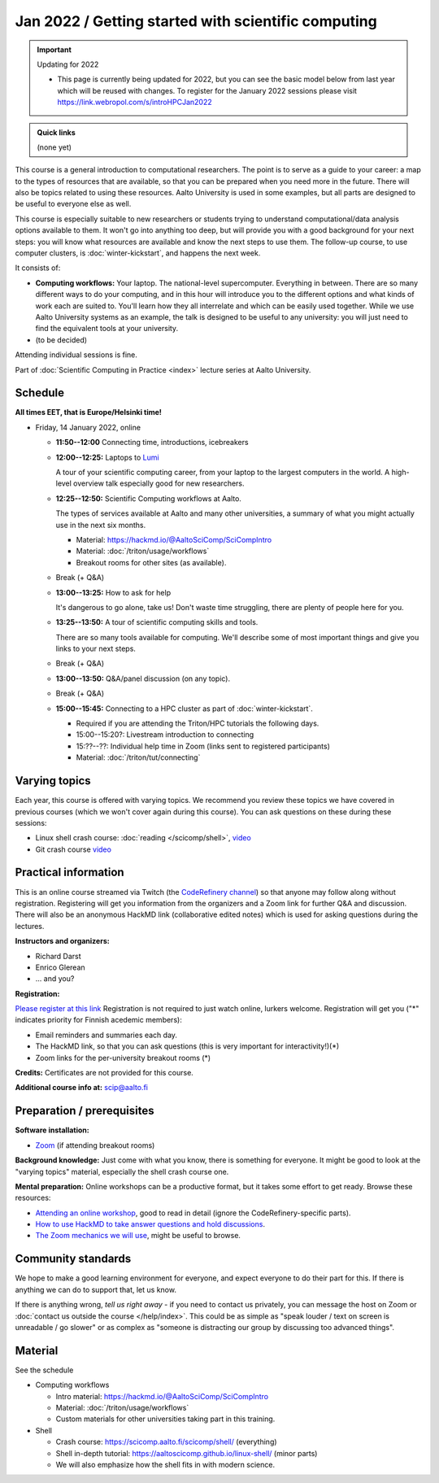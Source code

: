 Jan 2022 / Getting started with scientific computing
====================================================

.. important:: Updating for 2022

   * This page is currently being updated for 2022, but you can see the basic model below from last year which will be reused with changes. To register for the January 2022 sessions please visit https://link.webropol.com/s/introHPCJan2022

.. admonition:: Quick links

   (none yet)

This course is a general introduction to computational researchers.
The point is to serve as a guide to your career: a map to the types of
resources that are available, so that you can be prepared when you
need more in the future.  There will also be topics related to using
these resources.  Aalto University is used in some examples, but all
parts are designed to be useful to everyone else as well.

This course is especially suitable to new researchers or students trying to
understand computational/data analysis options available to them.  It
won't go into anything too deep, but will provide you with a good
background for your next steps: you will know what resources are
available and know the next steps to use them.  The follow-up course,
to use computer clusters, is :doc:`winter-kickstart`, and happens the
next week.

It consists of:

* **Computing workflows:** Your laptop.  The national-level
  supercomputer.  Everything in between.  There are so many different
  ways to do your computing, and in this hour will introduce you to
  the different
  options and what kinds of work each are suited to.  You'll learn how
  they all interrelate and which can be easily used together.  While
  we use Aalto University systems as an example, the talk is designed
  to be useful to any university: you will just need to find the
  equivalent tools at your university.

* (to be decided)

Attending individual sessions is fine.

Part of :doc:`Scientific Computing in Practice <index>` lecture series
at Aalto University.



Schedule
--------

**All times EET, that is Europe/Helsinki time!**

- Friday, 14 January 2022, online

  - **11:50--12:00** Connecting time, introductions, icebreakers

  - **12:00--12:25:** Laptops to `Lumi
    <https://www.lumi-supercomputer.eu/>`__

    A tour of your scientific computing career, from your laptop to
    the largest computers in the world.  A high-level overview talk
    especially good for new researchers.

  - **12:25--12:50:** Scientific Computing workflows at Aalto.

    The types of services available at Aalto and many other
    universities, a summary of what you might actually use in the next
    six months.

    - Material: https://hackmd.io/@AaltoSciComp/SciCompIntro
    - Material: :doc:`/triton/usage/workflows`
    - Breakout rooms for other sites (as available).

  - Break (+ Q&A)

  - **13:00--13:25:**  How to ask for help

    It's dangerous to go alone, take us!  Don't waste time struggling,
    there are plenty of people here for you.

  - **13:25--13:50:**  A tour of scientific computing skills and
    tools.

    There are so many tools available for computing.  We'll describe
    some of most important things and give you links to your next
    steps.

  - Break (+ Q&A)

  - **13:00--13:50:**  Q&A/panel discussion (on any topic).

  - Break (+ Q&A)

  - **15:00--15:45:**  Connecting to a HPC cluster as part of
    :doc:`winter-kickstart`.

    - Required if you are attending the Triton/HPC tutorials the
      following days.
    - 15:00--15:20?: Livestream introduction to connecting
    - 15:??--??: Individual help time in Zoom (links sent to
      registered participants)
    - Material: :doc:`/triton/tut/connecting`



Varying topics
--------------

Each year, this course is offered with varying topics.  We recommend
you review these topics we have covered in previous courses (which we
won't cover again during this course).  You can ask questions on these
during these sessions:

* Linux shell crash course: :doc:`reading </scicomp/shell>`, `video <https://www.youtube.com/watch?v=ESXLbtaxpdI&list=PLZLVmS9rf3nN_tMPgqoUQac9bTjZw8JYc&index=3>`__
* Git crash course `video <https://www.youtube.com/watch?v=r9AT7MqmLrU&list=PLZLVmS9rf3nPFw29oKUj6w1QdsTCECS1S&index=6>`__



Practical information
---------------------

This is an online course streamed via Twitch (the
`CodeRefinery channel <https://www.twitch.tv/coderefinery>`__) so that
anyone may follow along without registration.  Registering will get
you information from the organizers and a Zoom link for further Q&A
and discussion.  There will also be an anonymous HackMD link
(collaborative edited notes) which is used for asking questions during
the lectures.

**Instructors and organizers:**

* Richard Darst
* Enrico Glerean
* ... and you?

**Registration:**

`Please register at this link <https://link.webropol.com/s/introHPCJan2022>`__
Registration is not required to just watch online, lurkers welcome.
Registration will get you ("*" indicates priority for Finnish acedemic
members):

- Email reminders and summaries each day.
- The HackMD link, so that you can ask questions (this is very
  important for interactivity!)(*)
- Zoom links for the per-university breakout rooms (*)


**Credits:** Certificates are not provided for this course.

**Additional course info at:** scip@aalto.fi



Preparation / prerequisites
---------------------------

**Software installation:**

* `Zoom <https://coderefinery.github.io/installation/zoom/>`__ (if
  attending breakout rooms)


**Background knowledge:** Just come with what you know, there is
something for everyone.  It might be good to look at the "varying
topics" material, especially the shell crash course one.


**Mental preparation:** Online workshops can be a productive format, but it
takes some effort to get ready.  Browse these resources:

* `Attending an online workshop
  <https://coderefinery.github.io/manuals/how-to-attend-stream/>`__,
  good to read in detail (ignore the CodeRefinery-specific parts).
* `How to use HackMD to take answer questions and hold discussions <https://coderefinery.github.io/manuals/hackmd-mechanics/>`__.
* `The Zoom mechanics we will use
  <https://coderefinery.github.io/manuals/zoom-mechanics/>`__, might
  be useful to browse.




Community standards
-------------------

We hope to make a good learning environment for everyone, and expect
everyone to do their part for this.  If there is anything we can do to
support that, let us know.

If there is anything wrong, *tell us right away* - if you need to
contact us privately, you can message the host on Zoom or
:doc:`contact us outside the course </help/index>`.  This could be as
simple as "speak louder / text on screen is unreadable / go slower" or
as complex as "someone is distracting our group by discussing too
advanced things".



Material
--------

See the schedule

- Computing workflows

  - Intro material: https://hackmd.io/@AaltoSciComp/SciCompIntro
  - Material: :doc:`/triton/usage/workflows`
  - Custom materials for other universities taking part in this
    training.

- Shell

  - Crash course: https://scicomp.aalto.fi/scicomp/shell/ (everything)
  - Shell in-depth tutorial: https://aaltoscicomp.github.io/linux-shell/
    (minor parts)
  - We will also emphasize how the shell fits in with modern
    science.
